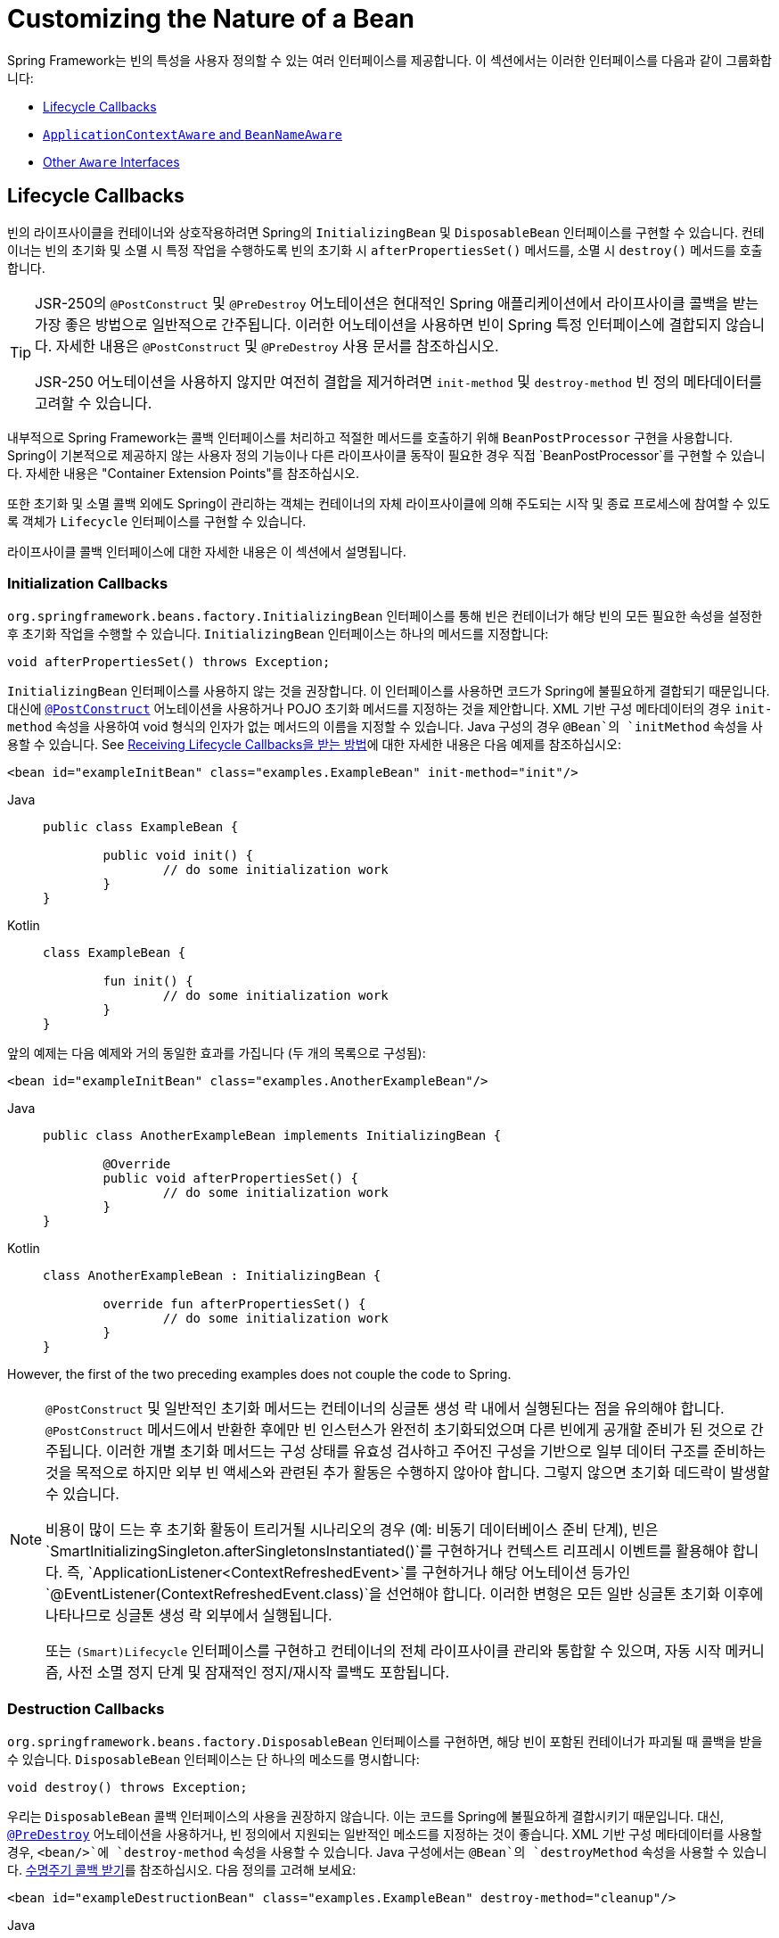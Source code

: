 [[beans-factory-nature]]
= Customizing the Nature of a Bean

Spring Framework는 빈의 특성을 사용자 정의할 수 있는 여러 인터페이스를 제공합니다. 
이 섹션에서는 이러한 인터페이스를 다음과 같이 그룹화합니다:

* xref:core/beans/factory-nature.adoc#beans-factory-lifecycle[Lifecycle Callbacks]
* xref:core/beans/factory-nature.adoc#beans-factory-aware[`ApplicationContextAware` and `BeanNameAware`]
* xref:core/beans/factory-nature.adoc#aware-list[Other `Aware` Interfaces]


[[beans-factory-lifecycle]]
== Lifecycle Callbacks

빈의 라이프사이클을 컨테이너와 상호작용하려면 Spring의 `InitializingBean` 및 `DisposableBean` 인터페이스를 구현할 수 있습니다. 
컨테이너는 빈의 초기화 및 소멸 시 특정 작업을 수행하도록 빈의 초기화 시 `afterPropertiesSet()` 메서드를, 소멸 시 `destroy()` 메서드를 호출합니다.

[TIP]
====
JSR-250의 `@PostConstruct` 및 `@PreDestroy` 어노테이션은 현대적인 Spring 애플리케이션에서 라이프사이클 콜백을 받는 가장 좋은 방법으로 일반적으로 간주됩니다. 이러한 어노테이션을 사용하면 빈이 Spring 특정 인터페이스에 결합되지 않습니다. 자세한 내용은 `@PostConstruct` 및 `@PreDestroy` 사용 문서를 참조하십시오.

JSR-250 어노테이션을 사용하지 않지만 여전히 결합을 제거하려면 `init-method` 및 `destroy-method` 빈 정의 메타데이터를 고려할 수 있습니다.
====

내부적으로 Spring Framework는 콜백 인터페이스를 처리하고 적절한 메서드를 호출하기 위해 `BeanPostProcessor` 구현을 사용합니다. Spring이 기본적으로 제공하지 않는 사용자 정의 기능이나 다른 라이프사이클 동작이 필요한 경우 직접 `BeanPostProcessor`를 구현할 수 있습니다. 자세한 내용은 "Container Extension Points"를 참조하십시오.

또한 초기화 및 소멸 콜백 외에도 Spring이 관리하는 객체는 컨테이너의 자체 라이프사이클에 의해 주도되는 시작 및 종료 프로세스에 참여할 수 있도록 객체가 `Lifecycle` 인터페이스를 구현할 수 있습니다.

라이프사이클 콜백 인터페이스에 대한 자세한 내용은 이 섹션에서 설명됩니다.



[[beans-factory-lifecycle-initializingbean]]
=== Initialization Callbacks

`org.springframework.beans.factory.InitializingBean` 인터페이스를 통해 빈은 컨테이너가 해당 빈의 모든 필요한 속성을 설정한 후 초기화 작업을 수행할 수 있습니다. `InitializingBean` 인터페이스는 하나의 메서드를 지정합니다:

[source,java,indent=0,subs="verbatim,quotes"]
----
	void afterPropertiesSet() throws Exception;
----

`InitializingBean` 인터페이스를 사용하지 않는 것을 권장합니다. 이 인터페이스를 사용하면 코드가 Spring에 불필요하게 결합되기 때문입니다. 대신에 xref:core/beans/annotation-config/postconstruct-and-predestroy-annotations.adoc[`@PostConstruct`] 어노테이션을 사용하거나 POJO 초기화 메서드를 지정하는 것을 제안합니다. XML 기반 구성 메타데이터의 경우 `init-method` 속성을 사용하여 void 형식의 인자가 없는 메서드의 이름을 지정할 수 있습니다. Java 구성의 경우 `@Bean`의 `initMethod` 속성을 사용할 수 있습니다. See xref:core/beans/java/bean-annotation.adoc#beans-java-lifecycle-callbacks[Receiving Lifecycle Callbacks을 받는 방법]에 대한 자세한 내용은 다음 예제를 참조하십시오:

[source,xml,indent=0,subs="verbatim,quotes"]
----
	<bean id="exampleInitBean" class="examples.ExampleBean" init-method="init"/>
----

[tabs]
======
Java::
+
[source,java,indent=0,subs="verbatim,quotes",role="primary"]
----
	public class ExampleBean {

		public void init() {
			// do some initialization work
		}
	}
----

Kotlin::
+
[source,kotlin,indent=0,subs="verbatim,quotes",role="secondary"]
----
	class ExampleBean {

		fun init() {
			// do some initialization work
		}
	}
----
======

앞의 예제는 다음 예제와 거의 동일한 효과를 가집니다 (두 개의 목록으로 구성됨):

[source,xml,indent=0,subs="verbatim,quotes"]
----
	<bean id="exampleInitBean" class="examples.AnotherExampleBean"/>
----

[tabs]
======
Java::
+
[source,java,indent=0,subs="verbatim,quotes",role="primary"]
----
	public class AnotherExampleBean implements InitializingBean {

		@Override
		public void afterPropertiesSet() {
			// do some initialization work
		}
	}
----

Kotlin::
+
[source,kotlin,indent=0,subs="verbatim,quotes",role="secondary"]
----
	class AnotherExampleBean : InitializingBean {

		override fun afterPropertiesSet() {
			// do some initialization work
		}
	}
----
======

However, the first of the two preceding examples does not couple the code to Spring.

[NOTE]
====
`@PostConstruct` 및 일반적인 초기화 메서드는 컨테이너의 싱글톤 생성 락 내에서 실행된다는 점을 유의해야 합니다. `@PostConstruct` 메서드에서 반환한 후에만 빈 인스턴스가 완전히 초기화되었으며 다른 빈에게 공개할 준비가 된 것으로 간주됩니다. 이러한 개별 초기화 메서드는 구성 상태를 유효성 검사하고 주어진 구성을 기반으로 일부 데이터 구조를 준비하는 것을 목적으로 하지만 외부 빈 액세스와 관련된 추가 활동은 수행하지 않아야 합니다. 그렇지 않으면 초기화 데드락이 발생할 수 있습니다.

비용이 많이 드는 후 초기화 활동이 트리거될 시나리오의 경우 (예: 비동기 데이터베이스 준비 단계), 빈은 `SmartInitializingSingleton.afterSingletonsInstantiated()`를 구현하거나 컨텍스트 리프레시 이벤트를 활용해야 합니다. 즉, `ApplicationListener<ContextRefreshedEvent>`를 구현하거나 해당 어노테이션 등가인 `@EventListener(ContextRefreshedEvent.class)`을 선언해야 합니다. 이러한 변형은 모든 일반 싱글톤 초기화 이후에 나타나므로 싱글톤 생성 락 외부에서 실행됩니다.

또는 `(Smart)Lifecycle` 인터페이스를 구현하고 컨테이너의 전체 라이프사이클 관리와 통합할 수 있으며, 자동 시작 메커니즘, 사전 소멸 정지 단계 및 잠재적인 정지/재시작 콜백도 포함됩니다.
====



[[beans-factory-lifecycle-disposablebean]]
=== Destruction Callbacks

`org.springframework.beans.factory.DisposableBean` 인터페이스를 구현하면, 해당 빈이 포함된 컨테이너가 파괴될 때 콜백을 받을 수 있습니다. `DisposableBean` 인터페이스는 단 하나의 메소드를 명시합니다:

[source,java,indent=0,subs="verbatim,quotes"]
----
	void destroy() throws Exception;
----

우리는 `DisposableBean` 콜백 인터페이스의 사용을 권장하지 않습니다. 이는 코드를 Spring에 불필요하게 결합시키기 때문입니다. 대신, xref:core/beans/annotation-config/postconstruct-and-predestroy-annotations.adoc의 [`@PreDestroy`] 어노테이션을 사용하거나, 빈 정의에서 지원되는 일반적인 메소드를 지정하는 것이 좋습니다. XML 기반 구성 메타데이터를 사용할 경우, `<bean/>`에 `destroy-method` 속성을 사용할 수 있습니다. Java 구성에서는 `@Bean`의 `destroyMethod` 속성을 사용할 수 있습니다. xref:core/beans/java/bean-annotation.adoc#beans-java-lifecycle-callbacks[수명주기 콜백 받기]를 참조하십시오. 다음 정의를 고려해 보세요:

[source,xml,indent=0,subs="verbatim,quotes"]
----
	<bean id="exampleDestructionBean" class="examples.ExampleBean" destroy-method="cleanup"/>
----

[tabs]
======
Java::
+
[source,java,indent=0,subs="verbatim,quotes",role="primary"]
----
	public class ExampleBean {

		public void cleanup() {
			// do some destruction work (like releasing pooled connections)
		}
	}
----

Kotlin::
+
[source,kotlin,indent=0,subs="verbatim,quotes",role="secondary"]
----
	class ExampleBean {

		fun cleanup() {
			// do some destruction work (like releasing pooled connections)
		}
	}
----
======

The preceding definition has almost exactly the same effect as the following definition:

[source,xml,indent=0,subs="verbatim,quotes"]
----
	<bean id="exampleDestructionBean" class="examples.AnotherExampleBean"/>
----

[tabs]
======
Java::
+
[source,java,indent=0,subs="verbatim,quotes",role="primary"]
----
	public class AnotherExampleBean implements DisposableBean {

		@Override
		public void destroy() {
			// do some destruction work (like releasing pooled connections)
		}
	}
----

Kotlin::
+
[source,kotlin,indent=0,subs="verbatim,quotes",role="secondary"]
----
	class AnotherExampleBean : DisposableBean {

		override fun destroy() {
			// do some destruction work (like releasing pooled connections)
		}
	}
----
======

그러나 앞서 언급된 두 가지 정의 중 첫 번째 정의는 코드를 Spring에 결합시키지 않습니다.

Spring은 또한 `close` 또는 `shutdown`이라는 공개 메소드의 파괴 메소드 추론을 지원합니다. 이는 Java 구성 클래스의 `@Bean` 메소드에 대한 기본 행동이며, 자동으로 `java.lang.AutoCloseable` 또는 `java.io.Closeable` 구현을 매치시켜, Spring에 대한 파괴 로직을 결합시키지 않습니다.

팁: XML을 이용한 파괴 메소드 추론에 대해, `<bean>` 요소의 `destroy-method` 속성에 특별한 `(inferred)` 값을 할당할 수 있습니다. 이는 Spring에게 특정 빈 정의에 대해 빈 클래스에서 공개 `close` 또는 `shutdown` 메소드를 자동으로 감지하도록 지시합니다. 또한 이 특별한 `(inferred)` 값을 `<beans>` 요소의 `default-destroy-method` 속성에 설정하여, 이 행동을 일련의 빈 정의 전체에 적용할 수도 있습니다(참조: xref:core/beans/factory-nature.adoc#beans-factory-lifecycle-default-init-destroy-methods[기본 초기화 및 파괴 메소드]).

[NOTE]
====
확장된 종료 단계에 대해, `Lifecycle` 인터페이스를 구현하고 어떤 싱글톤 빈의 파괴 메소드가 호출되기 전에 조기 중지 신호를 받을 수 있습니다. 또한, `SmartLifecycle`을 구현하여 시간에 구속된 중지 단계를 사용할 수 있습니다. 이 경우, 컨테이너는 모든 중지 처리가 완료될 때까지 기다렸다가 파괴 메소드로 이동합니다.
====



[[beans-factory-lifecycle-default-init-destroy-methods]]
=== Default Initialization and Destroy Methods

Spring 특정 `InitializingBean` 및 `DisposableBean` 콜백 인터페이스를 사용하지 않고 초기화 및 파괴 메소드 콜백을 작성할 때, 일반적으로 `init()`, `initialize()`, `dispose()` 등과 같은 이름의 메소드를 작성합니다. 이상적으로는, 이러한 수명주기 콜백 메소드의 이름은 프로젝트 전반에 걸쳐 표준화되어 모든 개발자가 동일한 메소드 이름을 사용하고 일관성을 유지할 수 있습니다.

Spring 컨테이너를 설정하여 모든 빈에서 명명된 초기화 및 파괴 콜백 메소드 이름을 "`look`" 할 수 있습니다. 이는 응용 프로그램 개발자로서 응용 프로그램 클래스를 작성하고, 각 빈 정의에 `init-method="init"` 속성을 구성하지 않고도 `init()`이라는 초기화 콜백을 사용할 수 있음을 의미합니다. Spring IoC 컨테이너는 빈이 생성될 때(그리고 앞서 설명된 표준 수명주기 콜백 계약 xref:core/beans/factory-nature.adoc[beans-factory-lifecycle에 따라]) 해당 메소드를 호출합니다. 이 기능은 또한 초기화 및 파괴 메소드 콜백에 대한 일관된 명명 규칙을 적용합니다.

당신의 초기화 콜백 메소드가 `init()`으로, 파괴 콜백 메소드가 `destroy()`로 명명된다고 가정하면, 당신의 클래스는 다음 예제와 같은 클래스와 유사합니다.:

[tabs]
======
Java::
+
[source,java,indent=0,subs="verbatim,quotes",role="primary"]
----
	public class DefaultBlogService implements BlogService {

		private BlogDao blogDao;

		public void setBlogDao(BlogDao blogDao) {
			this.blogDao = blogDao;
		}

		// this is (unsurprisingly) the initialization callback method
		public void init() {
			if (this.blogDao == null) {
				throw new IllegalStateException("The [blogDao] property must be set.");
			}
		}
	}
----

Kotlin::
+
[source,kotlin,indent=0,subs="verbatim,quotes",role="secondary"]
----
	class DefaultBlogService : BlogService {

		private var blogDao: BlogDao? = null

		// this is (unsurprisingly) the initialization callback method
		fun init() {
			if (blogDao == null) {
				throw IllegalStateException("The [blogDao] property must be set.")
			}
		}
	}
----
======

You could then use that class in a bean resembling the following:

[source,xml,indent=0,subs="verbatim,quotes"]
----
	<beans default-init-method="init">

		<bean id="blogService" class="com.something.DefaultBlogService">
			<property name="blogDao" ref="blogDao" />
		</bean>

	</beans>
----

`<beans/>` 요소의 최상위에 `default-init-method` 속성이 존재하면 Spring IoC 컨테이너는 빈 클래스에서 `init`이라는 메소드를 초기화 메소드 콜백으로 인식합니다. 빈이 생성되고 조립될 때, 해당 클래스에 그러한 메소드가 있으면 적절한 시기에 호출됩니다.

XML을 사용하여 파괴 메소드 콜백도 유사하게 구성할 수 있습니다. 이는 `<beans/>` 요소의 최상위에 `default-destroy-method` 속성을 사용함으로써 이루어집니다.

기존 빈 클래스에 이미 관례와 다르게 명명된 콜백 메소드가 있는 경우, XML에서 `init-method` 및 `destroy-method` 속성을 사용하여 `<bean/>` 자체에 대해 기본값을 재정의하여 메소드 이름을 지정할 수 있습니다.

Spring 컨테이너는 구성된 초기화 콜백이 빈이 모든 의존성을 제공받은 직후에 호출되도록 보장합니다. 따라서 초기화 콜백은 원시 빈 참조에 대해 호출되며, 이는 AOP 인터셉터 등이 아직 빈에 적용되지 않았음을 의미합니다. 대상 빈이 먼저 완전히 생성된 다음 AOP 프록시(예를 들어)와 그 인터셉터 체인이 적용됩니다. 대상 빈과 프록시가 별도로 정의된 경우, 코드는 원시 대상 빈과 직접 상호 작용하여 프록시를 우회할 수도 있습니다. 따라서 `init` 메소드에 인터셉터를 적용하는 것은 일관성이 없으며, 대상 빈의 생명주기를 프록시나 인터셉터와 결합시키고 코드가 원시 대상 빈과 직접 상호 작용할 때 이상한 의미를 남깁니다.



[[beans-factory-lifecycle-combined-effects]]
=== Combining Lifecycle Mechanisms

Spring 2.5부터 빈의 수명주기 행동을 제어하기 위해 세 가지 옵션을 사용할 수 있습니다:

1. `InitializingBean`과 `DisposableBean` 콜백 인터페이스: 이러한 인터페이스는 `InitializingBean`의 `afterPropertiesSet()` 메소드와 `DisposableBean`의 `destroy()` 메소드를 통해 초기화 및 파괴 콜백을 제공합니다.

2. 사용자 정의 `init()` 및 `destroy()` 메소드: 개발자는 이러한 메소드를 직접 정의하여 빈의 초기화 및 파괴 단계에서 호출될 수 있도록 할 수 있습니다.

3. `@PostConstruct`와 `@PreDestroy` 어노테이션: 이 어노테이션들은 자바 EE 5부터 제공되며, 빈의 생명주기 이벤트에 대한 메소드를 표시하는데 사용됩니다.

이러한 메커니즘들은 주어진 빈을 제어하기 위해 결합될 수 있습니다.

NOTE: 빈에 대해 여러 수명주기 메커니즘이 구성되고 각 메커니즘이 다른 메소드 이름으로 구성된 경우, 구성된 각 메소드는 이 참고문 아래에 나열된 순서대로 실행됩니다. 그러나 동일한 메소드 이름이 - 예를 들어 초기화 메소드로 `init()` - 여러 수명주기 메커니즘에 대해 구성된 경우, 해당 메소드는 앞서 설명한 섹션인 xref:core/beans/factory-nature.adoc[beans-factory-lifecycle-default-init-destroy-methods]에서 설명한 대로 한 번 실행됩니다.

동일한 빈에 대해 다른 초기화 메소드로 구성된 여러 수명주기 메커니즘은 다음 순서로 호출됩니다:

1. `@PostConstruct`로 어노테이션된 메소드
2. `InitializingBean` 콜백 인터페이스에 의해 정의된 `afterPropertiesSet()`
3. 사용자 정의 `init()` 메소드

파괴 메소드도 같은 순서로 호출됩니다:

1. `@PreDestroy`로 어노테이션된 메소드
2. `DisposableBean` 콜백 인터페이스에 의해 정의된 `destroy()`
3. 사용자 정의 `destroy()` 메소드



[[beans-factory-lifecycle-processor]]
=== Startup and Shutdown Callbacks

`Lifecycle` 인터페이스는 시작 및 중지와 같은 배경 프로세스를 가진 모든 객체의 필수 수명주기 요구 사항에 대한 기본적인 메소드들을 정의합니다:

[source,java,indent=0,subs="verbatim,quotes"]
----
	public interface Lifecycle {

		void start();

		void stop();

		boolean isRunning();
	}
----

Spring에서 관리하는 어떤 객체도 `Lifecycle` 인터페이스를 구현할 수 있습니다. 그러면 `ApplicationContext` 자체가 시작 및 중지 신호를 받을 때(예를 들어, 런타임에서의 중지/재시작 시나리오에서처럼), 해당 컨텍스트 내에 정의된 모든 `Lifecycle` 구현에 이러한 호출을 전파합니다. 이는 `LifecycleProcessor`에 위임함으로써 이루어지며, 다음 목록에서 보여집니다:

[source,java,indent=0,subs="verbatim,quotes"]
----
	public interface LifecycleProcessor extends Lifecycle {

		void onRefresh();

		void onClose();
	}
----

`LifecycleProcessor`가 `Lifecycle` 인터페이스의 확장임을 알 수 있습니다. 이는 컨텍스트가 새로고침되고 닫힐 때 반응하기 위한 두 가지 다른 메소드도 추가합니다.

[TIP]
====
일반적인 `org.springframework.context.Lifecycle` 인터페이스는 명시적인 시작 및 중지 알림을 위한 간단한 계약으로, 컨텍스트 새로고침 시 자동 시작을 암시하지 않습니다. 자동 시작에 대한 세밀한 제어와 특정 빈의 우아한 중지(시작 및 중지 단계 포함)를 원한다면, `org.springframework.context.SmartLifecycle` 인터페이스를 대신 구현하는 것을 고려해보세요.

또한, 중지 알림이 파괴 전에 올 것이라는 보장은 없다는 점에 유의해야 합니다. 정규 종료 시, 모든 `Lifecycle` 빈은 일반 파괴 콜백이 전파되기 전에 먼저 중지 알림을 받습니다. 그러나 컨텍스트의 수명 중에 발생하는 핫 리프레시나 중지된 리프레시 시도에서는 파괴 메소드만 호출됩니다.
====

시작과 종료 호출의 순서는 중요할 수 있습니다. 두 객체 간에 "`depends-on`" 관계가 존재하는 경우, 의존하는 쪽은 의존성이 있는 쪽보다 나중에 시작하고, 의존성이 있는 쪽보다 먼저 중지됩니다. 그러나 때때로 직접적인 의존성은 알 수 없습니다. 특정 유형의 객체가 다른 유형의 객체보다 먼저 시작해야 한다는 것만 알 수 있습니다. 이러한 경우에 `SmartLifecycle` 인터페이스는 또 다른 옵션을 정의합니다. 즉, 상위 인터페이스인 `Phased`에 정의된 `getPhase()` 메소드입니다. 다음 목록은 `Phased` 인터페이스의 정의를 보여줍니다.:

[source,java,indent=0,subs="verbatim,quotes"]
----
	public interface Phased {

		int getPhase();
	}
----

The following listing shows the definition of the `SmartLifecycle` interface:

[source,java,indent=0,subs="verbatim,quotes"]
----
	public interface SmartLifecycle extends Lifecycle, Phased {

		boolean isAutoStartup();

		void stop(Runnable callback);
	}
----

시작할 때, 가장 낮은 단계(phase)를 가진 객체가 먼저 시작됩니다. 중지할 때는 반대 순서로 진행됩니다. 따라서 `SmartLifecycle`을 구현하고 `getPhase()` 메소드가 `Integer.MIN_VALUE`를 반환하는 객체는 시작할 때 가장 먼저 시작하고 중지할 때 가장 마지막에 중지됩니다. 반대로, `Integer.MAX_VALUE` 단계 값은 해당 객체가 마지막에 시작되고 첫 번째로 중지되어야 함을 나타냅니다(아마도 다른 프로세스가 실행 중이어야 하기 때문일 것입니다). 단계 값을 고려할 때, `SmartLifecycle`을 구현하지 않는 "일반적인" `Lifecycle` 객체의 기본 단계가 `0`이라는 것도 중요합니다. 따라서 어떤 음수 단계 값은 객체가 표준 구성 요소보다 먼저 시작해야 함(그리고 그들 후에 중지)을 나타냅니다. 양수 단계 값에 대해서는 반대가 사실입니다.

`SmartLifecycle`에 의해 정의된 stop 메소드는 콜백을 받아들입니다. 모든 구현은 해당 구현의 종료 프로세스가 완료된 후에 그 콜백의 `run()` 메소드를 호출해야 합니다. 이를 통해 필요에 따라 비동기적인 종료가 가능해지며, `LifecycleProcessor` 인터페이스의 기본 구현인 `DefaultLifecycleProcessor`는 각 단계 내의 객체 그룹이 그 콜백을 호출할 때까지 최대 타임아웃 값까지 기다립니다. 기본 단계별 타임아웃은 30초입니다. 컨텍스트 내에 `lifecycleProcessor`라는 이름의 빈을 정의함으로써 기본 수명주기 프로세서 인스턴스를 재정의할 수 있습니다. 타임아웃을 수정하고 싶다면 다음과 같이 정의하면 충분합니다:

[source,xml,indent=0,subs="verbatim,quotes"]
----
	<bean id="lifecycleProcessor" class="org.springframework.context.support.DefaultLifecycleProcessor">
		<!-- timeout value in milliseconds -->
		<property name="timeoutPerShutdownPhase" value="10000"/>
	</bean>
----

앞서 언급했듯이, `LifecycleProcessor` 인터페이스는 컨텍스트의 새로고침과 닫기에 대한 콜백 메소드도 정의합니다. 후자는 `stop()`이 명시적으로 호출되었던 것처럼 종료 프로세스를 구동하지만, 컨텍스트가 닫힐 때 발생합니다. 반면 'refresh' 콜백은 `SmartLifecycle` 빈의 또 다른 기능을 활성화합니다. 컨텍스트가 새로고침될 때(모든 객체가 인스턴스화되고 초기화된 후), 해당 콜백이 호출됩니다. 그 시점에서 기본 수명주기 프로세서는 각 `SmartLifecycle` 객체의 `isAutoStartup()` 메소드가 반환하는 부울 값이 `true`인지 확인합니다. `true`라면, 해당 객체는 컨텍스트의 또는 그 자체의 `start()` 메소드에 대한 명시적인 호출을 기다리지 않고 그 시점에 시작됩니다(컨텍스트 새로고침과 달리, 컨텍스트 시작은 표준 컨텍스트 구현에 대해 자동으로 발생하지 않습니다). `phase` 값과 어떤 "`depends-on`" 관계는 앞서 설명한대로 시작 순서를 결정합니다.



[[beans-factory-shutdown]]
=== Shutting Down the Spring IoC Container Gracefully in Non-Web Applications

[NOTE]
====
이 섹션은 웹이 아닌 애플리케이션에만 적용됩니다. Spring의 웹 기반 `ApplicationContext` 구현은 관련 웹 애플리케이션이 종료될 때 Spring IoC 컨테이너를 graceful shutdown을 위한 코드를 이미 포함하고 있습니다.
====

웹이 아닌 애플리케이션 환경(예: 리치 클라이언트 데스크톱 환경)에서 Spring의 IoC 컨테이너를 사용하는 경우, JVM에 종료 후크(shutdown hook)를 등록하세요. 이렇게 하면 graceful shutdown가 보장되고 싱글톤 빈에 대한 관련 파괴 메소드가 호출되어 모든 리소스가 해제됩니다. 여전히 이러한 파괴 콜백을 올바르게 구성하고 구현해야 합니다.

종료 후크를 등록하려면, 다음 예제에서 보여주는 것처럼 `ConfigurableApplicationContext` 인터페이스에 선언된 `registerShutdownHook()` 메소드를 호출하세요.:

[tabs]
======
Java::
+
[source,java,indent=0,subs="verbatim,quotes",role="primary"]
----
	import org.springframework.context.ConfigurableApplicationContext;
	import org.springframework.context.support.ClassPathXmlApplicationContext;

	public final class Boot {

		public static void main(final String[] args) throws Exception {
			ConfigurableApplicationContext ctx = new ClassPathXmlApplicationContext("beans.xml");

			// add a shutdown hook for the above context...
			ctx.registerShutdownHook();

			// app runs here...

			// main method exits, hook is called prior to the app shutting down...
		}
	}
----

Kotlin::
+
[source,kotlin,indent=0,subs="verbatim,quotes",role="secondary"]
----
	import org.springframework.context.support.ClassPathXmlApplicationContext

	fun main() {
		val ctx = ClassPathXmlApplicationContext("beans.xml")

		// add a shutdown hook for the above context...
		ctx.registerShutdownHook()

		// app runs here...

		// main method exits, hook is called prior to the app shutting down...
	}
----
======



[[beans-factory-aware]]
== `ApplicationContextAware` and `BeanNameAware`

`ApplicationContext` 가 `org.springframework.context.ApplicationContextAware` 인터페이스를 구현하는 객체 인스턴스를 생성할 때, 해당 인스턴스는 그 `ApplicationContext` 에 대한 참조를 제공받습니다. 다음 목록은 `ApplicationContextAware` 인터페이스의 정의를 보여줍니다:

[source,java,indent=0,subs="verbatim,quotes"]
----
	public interface ApplicationContextAware {

		void setApplicationContext(ApplicationContext applicationContext) throws BeansException;
	}
----

따라서, 빈은 `ApplicationContext` 인터페이스를 통하거나 이 인터페이스의 알려진 하위 클래스(예: 추가 기능을 제공하는 `ConfigurableApplicationContext` )로 참조를 캐스팅하여 생성한 `ApplicationContext` 를 프로그래밍 방식으로 조작할 수 있습니다. 한 가지 사용 예는 다른 빈의 프로그래밍 방식 검색입니다. 때때로 이 기능이 유용할 수 있습니다. 그러나 일반적으로 이를 피해야 합니다. 왜냐하면 이는 코드를 Spring에 결합시키고, 협력자가 속성으로 빈에 제공되는 제어의 역전(Inversion of Control) 스타일을 따르지 않기 때문입니다. `ApplicationContext` 의 다른 메소드들은 파일 자원에 대한 접근, 애플리케이션 이벤트의 발행, `MessageSource` 에의 접근을 제공합니다. 이 추가 기능들은 xref:core/beans/context-introduction.adoc[`ApplicationContext` 의 추가 기능]에서 설명됩니다.

`ApplicationContext` 에 대한 참조를 얻는 또 다른 대안은 오토와이어링(Autowiring)입니다. _전통적인_ `constructor` 및 `byType` 오토와이어링 모드(설명된 xref:core/beans/dependencies/factory-autowire.adoc[오토와이어링 협력자]에서)는 각각 생성자 인자나 세터 메소드 파라미터에 대한 `ApplicationContext` 타입의 의존성을 제공할 수 있습니다. 필드와 다중 파라미터 메소드에 대한 오토와이어링 기능을 포함한 더 큰 유연성을 위해 어노테이션 기반의 오토와이어링 기능을 사용하세요. 그렇게 하면, `@Autowired` 어노테이션이 있는 필드, 생성자 또는 메소드에 `ApplicationContext`가 오토와이어링됩니다. 자세한 내용은 xref:core/beans/annotation-config/autowired.adoc[`@Autowired` 사용하기]를 참조하세요.

`ApplicationContext` 가 `org.springframework.beans.factory.BeanNameAware` 인터페이스를 구현하는 클래스를 생성할 때, 해당 클래스는 관련 객체 정의에 정의된 이름에 대한 참조를 제공받습니다. 다음 목록은 `BeanNameAware` 인터페이스의 정의를 보여줍니다:

[source,java,indent=0,subs="verbatim,quotes"]
----
	public interface BeanNameAware {

		void setBeanName(String name) throws BeansException;
	}
----

콜백은 일반 빈 속성이 채워진 후, 그러나 `InitializingBean.afterPropertiesSet()` 와 같은 초기화 콜백이나 사용자 정의 init-메소드 전에 호출됩니다.



[[aware-list]]
== Other `Aware` Interfaces

`ApplicationContextAware` 와 `BeanNameAware` 외에도(Spring은 xref:core/beans/factory-nature.adoc#beans-factory-aware[이전에 논의됨]), Spring은 빈이 특정 인프라 의존성을 필요로 한다는 것을 컨테이너에 알릴 수 있는 다양한 `Aware` 콜백 인터페이스를 제공합니다. 일반적으로 이름은 의존성 유형을 나타냅니다. 다음 표는 가장 중요한 `Aware` 인터페이스를 요약한 것입니다:

[[beans-factory-nature-aware-list]]
.Aware 인터페이스
|===
| 이름| 주입된 의존성| 설명 위치...

| `ApplicationContextAware`
| 선언된 `ApplicationContext`.
| xref:core/beans/factory-nature.adoc#beans-factory-aware[`ApplicationContextAware` 및 `BeanNameAware`]

| `ApplicationEventPublisherAware`
| 포함된 `ApplicationContext`의 이벤트 발행자.
| xref:core/beans/context-introduction.adoc[`ApplicationContext`의 추가 기능]

| `BeanClassLoaderAware`
| 빈 클래스를 로드하는 데 사용된 클래스 로더.
| xref:core/beans/definition.adoc#beans-factory-class[빈 인스턴스화]

| `BeanFactoryAware`
| 선언된 `BeanFactory`.
| xref:core/beans/beanfactory.adoc[`BeanFactory` API]

| `BeanNameAware`
| 선언된 빈의 이름.
| xref:core/beans/factory-nature.adoc#beans-factory-aware[`ApplicationContextAware` 및 `BeanNameAware`]

| `LoadTimeWeaverAware`
| 로드 시간에 클래스 정의를 처리하는 위버 정의.
| xref:core/aop/using-aspectj.adoc#aop-aj-ltw[Spring Framework에서 AspectJ를 사용한 로드-타임 위빙]

| `MessageSourceAware`
| 메시지 해결을 위한 구성된 전략(매개변수화 및 국제화 지원 포함).
| xref:core/beans/context-introduction.adoc[`ApplicationContext`의 추가 기능]

| `NotificationPublisherAware`
| Spring JMX 알림 발행자.
| xref:integration/jmx/notifications.adoc[알림]

| `ResourceLoaderAware`
| 리소스에 대한 저수준 접근을 위한 구성된 로더.
| xref:web/webflux-webclient/client-builder.adoc#webflux-client-builder-reactor-resources[리소스]

| `ServletConfigAware`
| 컨테이너가 실행 중인 현재 `ServletConfig`. 웹 인식 Spring `ApplicationContext`에서만 유효함.
| xref:web/webmvc.adoc#mvc[Spring MVC]

| `ServletContextAware`
| 컨테이너가 실행 중인 현재 `ServletContext`. 웹 인식 Spring `ApplicationContext`에서만 유효함.
| xref:web/webmvc.adoc#mvc[Spring MVC]
|===

다시 한번 강조하지만, 이러한 인터페이스를 사용하면 코드가 Spring API에 결합되며 제어의 역전(Inversion of Control) 스타일을 따르지 않게 됩니다. 그 결과, 우리는 컨테이너에 대한 프로그래밍 방식의 접근이 필요한 인프라스트럭처 빈들에 대해 이들을 사용하는 것을 권장합니다.

---

[[beans-factory-nature]]
= Customizing the Nature of a Bean

The Spring Framework provides a number of interfaces you can use to customize the nature
of a bean. This section groups them as follows:

* xref:core/beans/factory-nature.adoc#beans-factory-lifecycle[Lifecycle Callbacks]
* xref:core/beans/factory-nature.adoc#beans-factory-aware[`ApplicationContextAware` and `BeanNameAware`]
* xref:core/beans/factory-nature.adoc#aware-list[Other `Aware` Interfaces]



[[beans-factory-lifecycle]]
== Lifecycle Callbacks

To interact with the container's management of the bean lifecycle, you can implement
the Spring `InitializingBean` and `DisposableBean` interfaces. The container calls
`afterPropertiesSet()` for the former and `destroy()` for the latter to let the bean
perform certain actions upon initialization and destruction of your beans.

[TIP]
====
The JSR-250 `@PostConstruct` and `@PreDestroy` annotations are generally considered best
practice for receiving lifecycle callbacks in a modern Spring application. Using these
annotations means that your beans are not coupled to Spring-specific interfaces.
For details, see xref:core/beans/annotation-config/postconstruct-and-predestroy-annotations.adoc[Using `@PostConstruct` and `@PreDestroy`].

If you do not want to use the JSR-250 annotations but you still want to remove
coupling, consider `init-method` and `destroy-method` bean definition metadata.
====

Internally, the Spring Framework uses `BeanPostProcessor` implementations to process any
callback interfaces it can find and call the appropriate methods. If you need custom
features or other lifecycle behavior Spring does not by default offer, you can
implement a `BeanPostProcessor` yourself. For more information, see
xref:core/beans/factory-extension.adoc[Container Extension Points].

In addition to the initialization and destruction callbacks, Spring-managed objects may
also implement the `Lifecycle` interface so that those objects can participate in the
startup and shutdown process, as driven by the container's own lifecycle.

The lifecycle callback interfaces are described in this section.



[[beans-factory-lifecycle-initializingbean]]
=== Initialization Callbacks

The `org.springframework.beans.factory.InitializingBean` interface lets a bean
perform initialization work after the container has set all necessary properties on the
bean. The `InitializingBean` interface specifies a single method:

[source,java,indent=0,subs="verbatim,quotes"]
----
	void afterPropertiesSet() throws Exception;
----

We recommend that you do not use the `InitializingBean` interface, because it
unnecessarily couples the code to Spring. Alternatively, we suggest using
the xref:core/beans/annotation-config/postconstruct-and-predestroy-annotations.adoc[`@PostConstruct`] annotation or
specifying a POJO initialization method. In the case of XML-based configuration metadata,
you can use the `init-method` attribute to specify the name of the method that has a void
no-argument signature. With Java configuration, you can use the `initMethod` attribute of
`@Bean`. See xref:core/beans/java/bean-annotation.adoc#beans-java-lifecycle-callbacks[Receiving Lifecycle Callbacks]. Consider the following example:

[source,xml,indent=0,subs="verbatim,quotes"]
----
	<bean id="exampleInitBean" class="examples.ExampleBean" init-method="init"/>
----

[tabs]
======
Java::
+
[source,java,indent=0,subs="verbatim,quotes",role="primary"]
----
	public class ExampleBean {

		public void init() {
			// do some initialization work
		}
	}
----

Kotlin::
+
[source,kotlin,indent=0,subs="verbatim,quotes",role="secondary"]
----
	class ExampleBean {

		fun init() {
			// do some initialization work
		}
	}
----
======

The preceding example has almost exactly the same effect as the following example
(which consists of two listings):

[source,xml,indent=0,subs="verbatim,quotes"]
----
	<bean id="exampleInitBean" class="examples.AnotherExampleBean"/>
----

[tabs]
======
Java::
+
[source,java,indent=0,subs="verbatim,quotes",role="primary"]
----
	public class AnotherExampleBean implements InitializingBean {

		@Override
		public void afterPropertiesSet() {
			// do some initialization work
		}
	}
----

Kotlin::
+
[source,kotlin,indent=0,subs="verbatim,quotes",role="secondary"]
----
	class AnotherExampleBean : InitializingBean {

		override fun afterPropertiesSet() {
			// do some initialization work
		}
	}
----
======

However, the first of the two preceding examples does not couple the code to Spring.

[NOTE]
====
Be aware that `@PostConstruct` and initialization methods in general are executed
within the container's singleton creation lock. The bean instance is only considered
as fully initialized and ready to be published to others after returning from the
`@PostConstruct` method. Such individual initialization methods are only meant
for validating the configuration state and possibly preparing some data structures
based on the given configuration but no further activity with external bean access.
Otherwise there is a risk for an initialization deadlock.

For a scenario where expensive post-initialization activity is to be triggered,
e.g. asynchronous database preparation steps, your bean should either implement
`SmartInitializingSingleton.afterSingletonsInstantiated()` or rely on the context
refresh event: implementing `ApplicationListener<ContextRefreshedEvent>` or
declaring its annotation equivalent `@EventListener(ContextRefreshedEvent.class)`.
Those variants come after all regular singleton initialization and therefore
outside of any singleton creation lock.

Alternatively, you may implement the `(Smart)Lifecycle` interface and integrate with
the container's overall lifecycle management, including an auto-startup mechanism,
a pre-destroy stop step, and potential stop/restart callbacks (see below).
====



[[beans-factory-lifecycle-disposablebean]]
=== Destruction Callbacks

Implementing the `org.springframework.beans.factory.DisposableBean` interface lets a
bean get a callback when the container that contains it is destroyed. The
`DisposableBean` interface specifies a single method:

[source,java,indent=0,subs="verbatim,quotes"]
----
	void destroy() throws Exception;
----

We recommend that you do not use the `DisposableBean` callback interface, because it
unnecessarily couples the code to Spring. Alternatively, we suggest using
the xref:core/beans/annotation-config/postconstruct-and-predestroy-annotations.adoc[`@PreDestroy`] annotation or
specifying a generic method that is supported by bean definitions. With XML-based
configuration metadata, you can use the `destroy-method` attribute on the `<bean/>`.
With Java configuration, you can use the `destroyMethod` attribute of `@Bean`. See
xref:core/beans/java/bean-annotation.adoc#beans-java-lifecycle-callbacks[Receiving Lifecycle Callbacks]. Consider the following definition:

[source,xml,indent=0,subs="verbatim,quotes"]
----
	<bean id="exampleDestructionBean" class="examples.ExampleBean" destroy-method="cleanup"/>
----

[tabs]
======
Java::
+
[source,java,indent=0,subs="verbatim,quotes",role="primary"]
----
	public class ExampleBean {

		public void cleanup() {
			// do some destruction work (like releasing pooled connections)
		}
	}
----

Kotlin::
+
[source,kotlin,indent=0,subs="verbatim,quotes",role="secondary"]
----
	class ExampleBean {

		fun cleanup() {
			// do some destruction work (like releasing pooled connections)
		}
	}
----
======

The preceding definition has almost exactly the same effect as the following definition:

[source,xml,indent=0,subs="verbatim,quotes"]
----
	<bean id="exampleDestructionBean" class="examples.AnotherExampleBean"/>
----

[tabs]
======
Java::
+
[source,java,indent=0,subs="verbatim,quotes",role="primary"]
----
	public class AnotherExampleBean implements DisposableBean {

		@Override
		public void destroy() {
			// do some destruction work (like releasing pooled connections)
		}
	}
----

Kotlin::
+
[source,kotlin,indent=0,subs="verbatim,quotes",role="secondary"]
----
	class AnotherExampleBean : DisposableBean {

		override fun destroy() {
			// do some destruction work (like releasing pooled connections)
		}
	}
----
======

However, the first of the two preceding definitions does not couple the code to Spring.

Note that Spring also supports inference of destroy methods, detecting a public `close` or
`shutdown` method. This is the default behavior for `@Bean` methods in Java configuration
classes and automatically matches `java.lang.AutoCloseable` or `java.io.Closeable`
implementations, not coupling the destruction logic to Spring either.

TIP: For destroy method inference with XML, you may assign the `destroy-method` attribute
of a `<bean>` element a special `(inferred)` value, which instructs Spring to automatically
detect a public `close` or `shutdown` method on the bean class for a specific bean definition.
You can also set this special `(inferred)` value on the `default-destroy-method` attribute
of a `<beans>` element to apply this behavior to an entire set of bean definitions (see
xref:core/beans/factory-nature.adoc#beans-factory-lifecycle-default-init-destroy-methods[Default Initialization and Destroy Methods]).

[NOTE]
====
For extended shutdown phases, you may implement the `Lifecycle` interface and receive
an early stop signal before the destroy methods of any singleton beans are called.
You may also implement `SmartLifecycle` for a time-bound stop step where the container
will wait for all such stop processing to complete before moving on to destroy methods.
====



[[beans-factory-lifecycle-default-init-destroy-methods]]
=== Default Initialization and Destroy Methods

When you write initialization and destroy method callbacks that do not use the
Spring-specific `InitializingBean` and `DisposableBean` callback interfaces, you
typically write methods with names such as `init()`, `initialize()`, `dispose()`,
and so on. Ideally, the names of such lifecycle callback methods are standardized across
a project so that all developers use the same method names and ensure consistency.

You can configure the Spring container to "`look`" for named initialization and destroy
callback method names on every bean. This means that you, as an application developer,
can write your application classes and use an initialization callback called `init()`,
without having to configure an `init-method="init"` attribute with each bean definition.
The Spring IoC container calls that method when the bean is created (and in accordance
with the standard lifecycle callback contract xref:core/beans/factory-nature.adoc#beans-factory-lifecycle[described previously]).
This feature also enforces a consistent naming convention for initialization and
destroy method callbacks.

Suppose that your initialization callback methods are named `init()` and your destroy
callback methods are named `destroy()`. Your class then resembles the class in the
following example:

[tabs]
======
Java::
+
[source,java,indent=0,subs="verbatim,quotes",role="primary"]
----
	public class DefaultBlogService implements BlogService {

		private BlogDao blogDao;

		public void setBlogDao(BlogDao blogDao) {
			this.blogDao = blogDao;
		}

		// this is (unsurprisingly) the initialization callback method
		public void init() {
			if (this.blogDao == null) {
				throw new IllegalStateException("The [blogDao] property must be set.");
			}
		}
	}
----

Kotlin::
+
[source,kotlin,indent=0,subs="verbatim,quotes",role="secondary"]
----
	class DefaultBlogService : BlogService {

		private var blogDao: BlogDao? = null

		// this is (unsurprisingly) the initialization callback method
		fun init() {
			if (blogDao == null) {
				throw IllegalStateException("The [blogDao] property must be set.")
			}
		}
	}
----
======

You could then use that class in a bean resembling the following:

[source,xml,indent=0,subs="verbatim,quotes"]
----
	<beans default-init-method="init">

		<bean id="blogService" class="com.something.DefaultBlogService">
			<property name="blogDao" ref="blogDao" />
		</bean>

	</beans>
----

The presence of the `default-init-method` attribute on the top-level `<beans/>` element
attribute causes the Spring IoC container to recognize a method called `init` on the bean
class as the initialization method callback. When a bean is created and assembled, if the
bean class has such a method, it is invoked at the appropriate time.

You can configure destroy method callbacks similarly (in XML, that is) by using the
`default-destroy-method` attribute on the top-level `<beans/>` element.

Where existing bean classes already have callback methods that are named at variance
with the convention, you can override the default by specifying (in XML, that is) the
method name by using the `init-method` and `destroy-method` attributes of the `<bean/>`
itself.

The Spring container guarantees that a configured initialization callback is called
immediately after a bean is supplied with all dependencies. Thus, the initialization
callback is called on the raw bean reference, which means that AOP interceptors and so
forth are not yet applied to the bean. A target bean is fully created first and
then an AOP proxy (for example) with its interceptor chain is applied. If the target
bean and the proxy are defined separately, your code can even interact with the raw
target bean, bypassing the proxy. Hence, it would be inconsistent to apply the
interceptors to the `init` method, because doing so would couple the lifecycle of the
target bean to its proxy or interceptors and leave strange semantics when your code
interacts directly with the raw target bean.



[[beans-factory-lifecycle-combined-effects]]
=== Combining Lifecycle Mechanisms

As of Spring 2.5, you have three options for controlling bean lifecycle behavior:

* The xref:core/beans/factory-nature.adoc#beans-factory-lifecycle-initializingbean[`InitializingBean`] and
xref:core/beans/factory-nature.adoc#beans-factory-lifecycle-disposablebean[`DisposableBean`] callback interfaces
* Custom `init()` and `destroy()` methods
* The xref:core/beans/annotation-config/postconstruct-and-predestroy-annotations.adoc[`@PostConstruct` and `@PreDestroy` annotations]
. You can combine these mechanisms to control a given bean.

NOTE: If multiple lifecycle mechanisms are configured for a bean and each mechanism is
configured with a different method name, then each configured method is run in the
order listed after this note. However, if the same method name is configured -- for example,
`init()` for an initialization method -- for more than one of these lifecycle mechanisms,
that method is run once, as explained in the
xref:core/beans/factory-nature.adoc#beans-factory-lifecycle-default-init-destroy-methods[preceding section].

Multiple lifecycle mechanisms configured for the same bean, with different
initialization methods, are called as follows:

. Methods annotated with `@PostConstruct`
. `afterPropertiesSet()` as defined by the `InitializingBean` callback interface
. A custom configured `init()` method

Destroy methods are called in the same order:

. Methods annotated with `@PreDestroy`
. `destroy()` as defined by the `DisposableBean` callback interface
. A custom configured `destroy()` method



[[beans-factory-lifecycle-processor]]
=== Startup and Shutdown Callbacks

The `Lifecycle` interface defines the essential methods for any object that has its own
lifecycle requirements (such as starting and stopping some background process):

[source,java,indent=0,subs="verbatim,quotes"]
----
	public interface Lifecycle {

		void start();

		void stop();

		boolean isRunning();
	}
----

Any Spring-managed object may implement the `Lifecycle` interface. Then, when the
`ApplicationContext` itself receives start and stop signals (for example, for a stop/restart
scenario at runtime), it cascades those calls to all `Lifecycle` implementations
defined within that context. It does this by delegating to a `LifecycleProcessor`, shown
in the following listing:

[source,java,indent=0,subs="verbatim,quotes"]
----
	public interface LifecycleProcessor extends Lifecycle {

		void onRefresh();

		void onClose();
	}
----

Notice that the `LifecycleProcessor` is itself an extension of the `Lifecycle`
interface. It also adds two other methods for reacting to the context being refreshed
and closed.

[TIP]
====
Note that the regular `org.springframework.context.Lifecycle` interface is a plain
contract for explicit start and stop notifications and does not imply auto-startup
at context refresh time. For fine-grained control over auto-startup and for graceful
stopping of a specific bean (including startup and stop phases), consider implementing
the extended `org.springframework.context.SmartLifecycle` interface instead.

Also, please note that stop notifications are not guaranteed to come before destruction.
On regular shutdown, all `Lifecycle` beans first receive a stop notification before
the general destruction callbacks are being propagated. However, on hot refresh during
a context's lifetime or on stopped refresh attempts, only destroy methods are called.
====

The order of startup and shutdown invocations can be important. If a "`depends-on`"
relationship exists between any two objects, the dependent side starts after its
dependency, and it stops before its dependency. However, at times, the direct
dependencies are unknown. You may only know that objects of a certain type should start
prior to objects of another type. In those cases, the `SmartLifecycle` interface defines
another option, namely the `getPhase()` method as defined on its super-interface,
`Phased`. The following listing shows the definition of the `Phased` interface:

[source,java,indent=0,subs="verbatim,quotes"]
----
	public interface Phased {

		int getPhase();
	}
----

The following listing shows the definition of the `SmartLifecycle` interface:

[source,java,indent=0,subs="verbatim,quotes"]
----
	public interface SmartLifecycle extends Lifecycle, Phased {

		boolean isAutoStartup();

		void stop(Runnable callback);
	}
----

When starting, the objects with the lowest phase start first. When stopping, the
reverse order is followed. Therefore, an object that implements `SmartLifecycle` and
whose `getPhase()` method returns `Integer.MIN_VALUE` would be among the first to start
and the last to stop. At the other end of the spectrum, a phase value of
`Integer.MAX_VALUE` would indicate that the object should be started last and stopped
first (likely because it depends on other processes to be running). When considering the
phase value, it is also important to know that the default phase for any "`normal`"
`Lifecycle` object that does not implement `SmartLifecycle` is `0`. Therefore, any
negative phase value indicates that an object should start before those standard
components (and stop after them). The reverse is true for any positive phase value.

The stop method defined by `SmartLifecycle` accepts a callback. Any
implementation must invoke that callback's `run()` method after that implementation's
shutdown process is complete. That enables asynchronous shutdown where necessary, since
the default implementation of the `LifecycleProcessor` interface,
`DefaultLifecycleProcessor`, waits up to its timeout value for the group of objects
within each phase to invoke that callback. The default per-phase timeout is 30 seconds.
You can override the default lifecycle processor instance by defining a bean named
`lifecycleProcessor` within the context. If you want only to modify the timeout,
defining the following would suffice:

[source,xml,indent=0,subs="verbatim,quotes"]
----
	<bean id="lifecycleProcessor" class="org.springframework.context.support.DefaultLifecycleProcessor">
		<!-- timeout value in milliseconds -->
		<property name="timeoutPerShutdownPhase" value="10000"/>
	</bean>
----

As mentioned earlier, the `LifecycleProcessor` interface defines callback methods for the
refreshing and closing of the context as well. The latter drives the shutdown
process as if `stop()` had been called explicitly, but it happens when the context is
closing. The 'refresh' callback, on the other hand, enables another feature of
`SmartLifecycle` beans. When the context is refreshed (after all objects have been
instantiated and initialized), that callback is invoked. At that point, the
default lifecycle processor checks the boolean value returned by each
`SmartLifecycle` object's `isAutoStartup()` method. If `true`, that object is
started at that point rather than waiting for an explicit invocation of the context's or
its own `start()` method (unlike the context refresh, the context start does not happen
automatically for a standard context implementation). The `phase` value and any
"`depends-on`" relationships determine the startup order as described earlier.



[[beans-factory-shutdown]]
=== Shutting Down the Spring IoC Container Gracefully in Non-Web Applications

[NOTE]
====
This section applies only to non-web applications. Spring's web-based
`ApplicationContext` implementations already have code in place to gracefully shut down
the Spring IoC container when the relevant web application is shut down.
====

If you use Spring's IoC container in a non-web application environment (for
example, in a rich client desktop environment), register a shutdown hook with the
JVM. Doing so ensures a graceful shutdown and calls the relevant destroy methods on your
singleton beans so that all resources are released. You must still configure
and implement these destroy callbacks correctly.

To register a shutdown hook, call the `registerShutdownHook()` method that is
declared on the `ConfigurableApplicationContext` interface, as the following example shows:

[tabs]
======
Java::
+
[source,java,indent=0,subs="verbatim,quotes",role="primary"]
----
	import org.springframework.context.ConfigurableApplicationContext;
	import org.springframework.context.support.ClassPathXmlApplicationContext;

	public final class Boot {

		public static void main(final String[] args) throws Exception {
			ConfigurableApplicationContext ctx = new ClassPathXmlApplicationContext("beans.xml");

			// add a shutdown hook for the above context...
			ctx.registerShutdownHook();

			// app runs here...

			// main method exits, hook is called prior to the app shutting down...
		}
	}
----

Kotlin::
+
[source,kotlin,indent=0,subs="verbatim,quotes",role="secondary"]
----
	import org.springframework.context.support.ClassPathXmlApplicationContext

	fun main() {
		val ctx = ClassPathXmlApplicationContext("beans.xml")

		// add a shutdown hook for the above context...
		ctx.registerShutdownHook()

		// app runs here...

		// main method exits, hook is called prior to the app shutting down...
	}
----
======



[[beans-factory-aware]]
== `ApplicationContextAware` and `BeanNameAware`

When an `ApplicationContext` creates an object instance that implements the
`org.springframework.context.ApplicationContextAware` interface, the instance is provided
with a reference to that `ApplicationContext`. The following listing shows the definition
of the `ApplicationContextAware` interface:

[source,java,indent=0,subs="verbatim,quotes"]
----
	public interface ApplicationContextAware {

		void setApplicationContext(ApplicationContext applicationContext) throws BeansException;
	}
----

Thus, beans can programmatically manipulate the `ApplicationContext` that created them,
through the `ApplicationContext` interface or by casting the reference to a known
subclass of this interface (such as `ConfigurableApplicationContext`, which exposes
additional functionality). One use would be the programmatic retrieval of other beans.
Sometimes this capability is useful. However, in general, you should avoid it, because
it couples the code to Spring and does not follow the Inversion of Control style,
where collaborators are provided to beans as properties. Other methods of the
`ApplicationContext` provide access to file resources, publishing application events,
and accessing a `MessageSource`. These additional features are described in
xref:core/beans/context-introduction.adoc[Additional Capabilities of the `ApplicationContext`].

Autowiring is another alternative to obtain a reference to the
`ApplicationContext`. The _traditional_ `constructor` and `byType` autowiring modes
(as described in xref:core/beans/dependencies/factory-autowire.adoc[Autowiring Collaborators]) can provide a dependency of type
`ApplicationContext` for a constructor argument or a setter method parameter,
respectively. For more flexibility, including the ability to autowire fields and
multiple parameter methods, use the annotation-based autowiring features. If you do,
the `ApplicationContext` is autowired into a field, constructor argument, or method
parameter that expects the `ApplicationContext` type if the field, constructor, or
method in question carries the `@Autowired` annotation. For more information, see
xref:core/beans/annotation-config/autowired.adoc[Using `@Autowired`].

When an `ApplicationContext` creates a class that implements the
`org.springframework.beans.factory.BeanNameAware` interface, the class is provided with
a reference to the name defined in its associated object definition. The following listing
shows the definition of the BeanNameAware interface:

[source,java,indent=0,subs="verbatim,quotes"]
----
	public interface BeanNameAware {

		void setBeanName(String name) throws BeansException;
	}
----

The callback is invoked after population of normal bean properties but before an
initialization callback such as `InitializingBean.afterPropertiesSet()` or a custom
init-method.



[[aware-list]]
== Other `Aware` Interfaces

Besides `ApplicationContextAware` and `BeanNameAware` (discussed xref:core/beans/factory-nature.adoc#beans-factory-aware[earlier]),
Spring offers a wide range of `Aware` callback interfaces that let beans indicate to the container
that they require a certain infrastructure dependency. As a general rule, the name indicates the
dependency type. The following table summarizes the most important `Aware` interfaces:

[[beans-factory-nature-aware-list]]
.Aware interfaces
|===
| Name| Injected Dependency| Explained in...

| `ApplicationContextAware`
| Declaring `ApplicationContext`.
| xref:core/beans/factory-nature.adoc#beans-factory-aware[`ApplicationContextAware` and `BeanNameAware`]

| `ApplicationEventPublisherAware`
| Event publisher of the enclosing `ApplicationContext`.
| xref:core/beans/context-introduction.adoc[Additional Capabilities of the `ApplicationContext`]

| `BeanClassLoaderAware`
| Class loader used to load the bean classes.
| xref:core/beans/definition.adoc#beans-factory-class[Instantiating Beans]

| `BeanFactoryAware`
| Declaring `BeanFactory`.
| xref:core/beans/beanfactory.adoc[The `BeanFactory` API]

| `BeanNameAware`
| Name of the declaring bean.
| xref:core/beans/factory-nature.adoc#beans-factory-aware[`ApplicationContextAware` and `BeanNameAware`]

| `LoadTimeWeaverAware`
| Defined weaver for processing class definition at load time.
| xref:core/aop/using-aspectj.adoc#aop-aj-ltw[Load-time Weaving with AspectJ in the Spring Framework]

| `MessageSourceAware`
| Configured strategy for resolving messages (with support for parameterization and
  internationalization).
| xref:core/beans/context-introduction.adoc[Additional Capabilities of the `ApplicationContext`]

| `NotificationPublisherAware`
| Spring JMX notification publisher.
| xref:integration/jmx/notifications.adoc[Notifications]

| `ResourceLoaderAware`
| Configured loader for low-level access to resources.
| xref:web/webflux-webclient/client-builder.adoc#webflux-client-builder-reactor-resources[Resources]

| `ServletConfigAware`
| Current `ServletConfig` the container runs in. Valid only in a web-aware Spring
  `ApplicationContext`.
| xref:web/webmvc.adoc#mvc[Spring MVC]

| `ServletContextAware`
| Current `ServletContext` the container runs in. Valid only in a web-aware Spring
  `ApplicationContext`.
| xref:web/webmvc.adoc#mvc[Spring MVC]
|===

Note again that using these interfaces ties your code to the Spring API and does not
follow the Inversion of Control style. As a result, we recommend them for infrastructure
beans that require programmatic access to the container.



